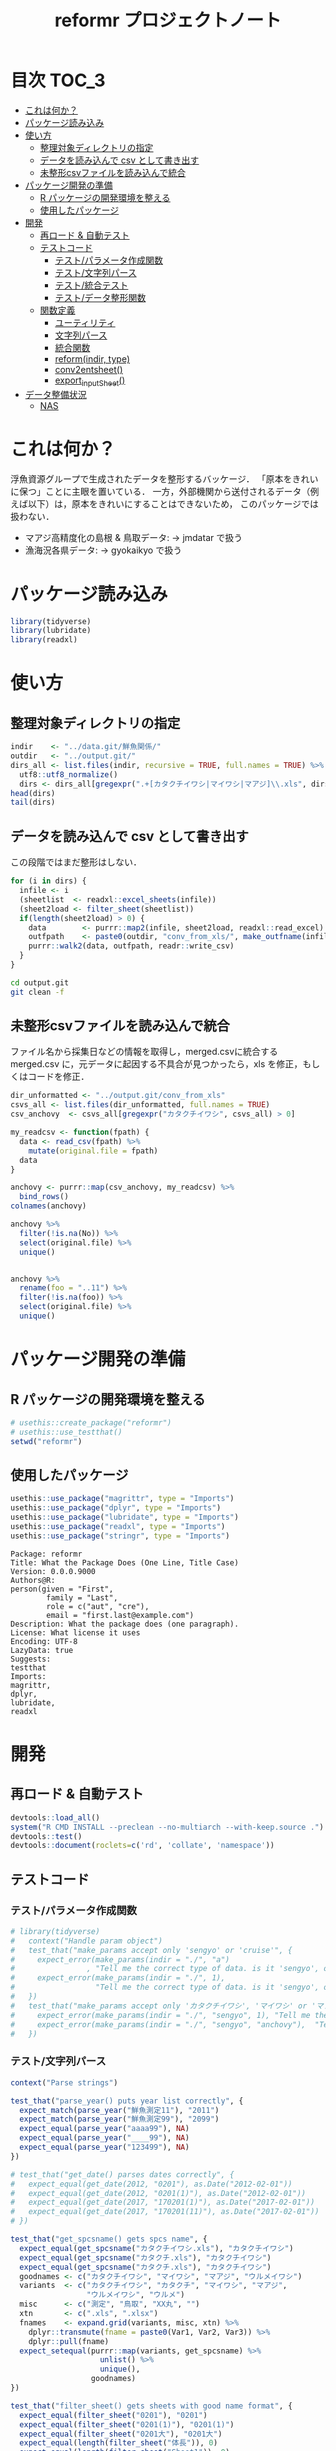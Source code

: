 #+TITLE: reformr プロジェクトノート
#+PROPERTY: header-args :session *R:tidyNAS*
* 目次                                                                :TOC_3:
- [[#これは何か][これは何か？]]
- [[#パッケージ読み込み][パッケージ読み込み]]
- [[#使い方][使い方]]
  - [[#整理対象ディレクトリの指定][整理対象ディレクトリの指定]]
  - [[#データを読み込んで-csv-として書き出す][データを読み込んで csv として書き出す]]
  - [[#未整形csvファイルを読み込んで統合][未整形csvファイルを読み込んで統合]]
- [[#パッケージ開発の準備][パッケージ開発の準備]]
  - [[#r-パッケージの開発環境を整える][R パッケージの開発環境を整える]]
  - [[#使用したパッケージ][使用したパッケージ]]
- [[#開発][開発]]
  - [[#再ロード--自動テスト][再ロード & 自動テスト]]
  - [[#テストコード][テストコード]]
    - [[#テストパラメータ作成関数][テスト/パラメータ作成関数]]
    - [[#テスト文字列パース][テスト/文字列パース]]
    - [[#テスト統合テスト][テスト/統合テスト]]
    - [[#テストデータ整形関数][テスト/データ整形関数]]
  - [[#関数定義][関数定義]]
    - [[#ユーティリティ][ユーティリティ]]
    - [[#文字列パース][文字列パース]]
    - [[#統合関数][統合関数]]
    - [[#reformindir-type][reform(indir, type)]]
    - [[#conv2entsheet][conv2entsheet()]]
    - [[#export_inputsheet][export_inputSheet()]]
- [[#データ整備状況][データ整備状況]]
  - [[#nas][NAS]]

* これは何か？
浮魚資源グループで生成されたデータを整形するバッケージ．
「原本をきれいに保つ」ことに主眼を置いている．
一方，外部機関から送付されるデータ（例えば以下）は，原本をきれいにすることはできないため，
このパッケージでは扱わない．
- マアジ高精度化の島根 & 鳥取データ: -> jmdatar で扱う
- 漁海況各県データ: -> gyokaikyo で扱う

* パッケージ読み込み
#+name: load-packages
#+BEGIN_SRC R :results silent
library(tidyverse)
library(lubridate)
library(readxl)
#+END_SRC
* 使い方
** 整理対象ディレクトリの指定
#+BEGIN_SRC R :results output
  indir    <- "../data.git/鮮魚関係/"
  outdir   <- "../output.git/"
  dirs_all <- list.files(indir, recursive = TRUE, full.names = TRUE) %>%
    utf8::utf8_normalize()
    dirs <- dirs_all[gregexpr(".+[カタクチイワシ|マイワシ|マアジ]\\.xls", dirs_all) > 0]
  head(dirs)
  tail(dirs)
#+END_SRC

#+RESULTS:
#+begin_example
[1] "../data.git/鮮魚関係//鮮魚測定06/カタクチイワシ.xls"
[2] "../data.git/鮮魚関係//鮮魚測定06/マアジ.xls"        
[3] "../data.git/鮮魚関係//鮮魚測定06/マイワシ.xls"      
[4] "../data.git/鮮魚関係//鮮魚測定07/カタクチイワシ.xls"
[5] "../data.git/鮮魚関係//鮮魚測定07/マアジ.xls"        
[6] "../data.git/鮮魚関係//鮮魚測定07/マイワシ.xls"
[1] "../data.git/鮮魚関係//鮮魚測定18/カタクチイワシ.xls"
[2] "../data.git/鮮魚関係//鮮魚測定18/マアジ.xls"        
[3] "../data.git/鮮魚関係//鮮魚測定18/マイワシ.xls"      
[4] "../data.git/鮮魚関係//鮮魚測定19/カタクチイワシ.xls"
[5] "../data.git/鮮魚関係//鮮魚測定19/マアジ.xls"        
[6] "../data.git/鮮魚関係//鮮魚測定19/マイワシ.xls"
#+end_example
** データを読み込んで csv として書き出す
この段階ではまだ整形はしない．
#+BEGIN_SRC R :results silent :exports code
  for (i in dirs) {
    infile <- i
    (sheetlist  <- readxl::excel_sheets(infile))
    (sheet2load <- filter_sheet(sheetlist))
    if(length(sheet2load) > 0) {
      data        <- purrr::map2(infile, sheet2load, readxl::read_excel)
      outfpath    <- paste0(outdir, "conv_from_xls/", make_outfname(infile))
      purrr::walk2(data, outfpath, readr::write_csv)
    }
  }
#+END_SRC


#+BEGIN_SRC sh :session nil :results output
cd output.git
git clean -f
#+END_SRC

#+RESULTS:
#+begin_example
bash: cd: output.git: No such file or directory
Removing タクチイワシ_0125.csv
Removing タクチイワシ_0204.csv
Removing タクチイワシ_0207(1).csv
Removing タクチイワシ_0217.csv
Removing タクチイワシ_0325.csv
Removing タクチイワシ_0407.csv
Removing タクチイワシ_0428.csv
Removing タクチイワシ_0510.csv
Removing タクチイワシ_0524.csv
Removing タクチイワシ_0929.csv
#+end_example
** 未整形csvファイルを読み込んで統合
ファイル名から採集日などの情報を取得し，merged.csvに統合する
merged.csv に，元データに起因する不具合が見つかったら，xls を修正，もしくはコードを修正．
#+BEGIN_SRC R
  dir_unformatted <- "../output.git/conv_from_xls"
  csvs_all <- list.files(dir_unformatted, full.names = TRUE)
  csv_anchovy  <- csvs_all[gregexpr("カタクチイワシ", csvs_all) > 0]

  my_readcsv <- function(fpath) {
    data <- read_csv(fpath) %>%
      mutate(original.file = fpath)
    data
  }

  anchovy <- purrr::map(csv_anchovy, my_readcsv) %>%
    bind_rows()
  colnames(anchovy)

  anchovy %>%
    filter(!is.na(No)) %>%
    select(original.file) %>%
    unique()


  anchovy %>%
    rename(foo = "..11") %>%
    filter(!is.na(foo)) %>%
    select(original.file) %>%
    unique()
#+END_SRC


* パッケージ開発の準備
** R パッケージの開発環境を整える
#+BEGIN_SRC R :results silent :exports code
# usethis::create_package("reformr")
# usethis::use_testthat()
setwd("reformr")
#+END_SRC
** 使用したパッケージ
#+BEGIN_SRC R :results silent :exports code
usethis::use_package("magrittr", type = "Imports")
usethis::use_package("dplyr", type = "Imports")
usethis::use_package("lubridate", type = "Imports")
usethis::use_package("readxl", type = "Imports")
usethis::use_package("stringr", type = "Imports")
#+END_SRC

#+BEGIN_SRC sh :session nil :results output :exports results
cat reformr/DESCRIPTION
#+END_SRC

#+RESULTS:
#+begin_example
Package: reformr
Title: What the Package Does (One Line, Title Case)
Version: 0.0.0.9000
Authors@R: 
person(given = "First",
        family = "Last",
        role = c("aut", "cre"),
        email = "first.last@example.com")
Description: What the package does (one paragraph).
License: What license it uses
Encoding: UTF-8
LazyData: true
Suggests: 
testthat
Imports: 
magrittr,
dplyr,
lubridate,
readxl
#+end_example
* 開発
** 再ロード & 自動テスト
#+BEGIN_SRC R :exports both :results silent
  devtools::load_all()
  system("R CMD INSTALL --preclean --no-multiarch --with-keep.source .")
  devtools::test()
  devtools::document(roclets=c('rd', 'collate', 'namespace'))
#+END_SRC

** テストコード
*** テスト/パラメータ作成関数
#+begin_src r :tangle reformr/tests/testthat/test_param.R
  # library(tidyverse)
  #   context("Handle param object")
  #   test_that("make_params accept only 'sengyo' or 'cruise'", {
  #     expect_error(make_params(indir = "./", "a")
  #                , "Tell me the correct type of data. is it 'sengyo', or 'cruise?'", fixed = TRUE)
  #     expect_error(make_params(indir = "./", 1),
  #                  "Tell me the correct type of data. is it 'sengyo', or 'cruise?'", fixed = TRUE)
  #   })
  #   test_that("make_params accept only 'カタクチイワシ', 'マイワシ' or 'マアジ' ", {
  #     expect_error(make_params(indir = "./", "sengyo", 1), "Tell me the correct japanese species name.", fixed = TRUE)
  #     expect_error(make_params(indir = "./", "sengyo", "anchovy"),  "Tell me the correct japanese species name.", fixed = TRUE)
  #   })
#+END_SRC

*** テスト/文字列パース
#+BEGIN_SRC R :tangle reformr/tests/testthat/test_parse_str.R
  context("Parse strings")

  test_that("parse_year() puts year list correctly", {
    expect_match(parse_year("鮮魚測定11"), "2011")
    expect_match(parse_year("鮮魚測定99"), "2099")
    expect_equal(parse_year("aaaa99"), NA)
    expect_equal(parse_year("____99"), NA)
    expect_equal(parse_year("123499"), NA)
  })

  # test_that("get_date() parses dates correctly", {
  #   expect_equal(get_date(2012, "0201"), as.Date("2012-02-01"))
  #   expect_equal(get_date(2012, "0201(1)"), as.Date("2012-02-01"))
  #   expect_equal(get_date(2017, "170201(1)"), as.Date("2017-02-01"))
  #   expect_equal(get_date(2017, "170201(11)"), as.Date("2017-02-01"))
  # })

  test_that("get_spcsname() gets spcs name", {
    expect_equal(get_spcsname("カタクチイワシ.xls"), "カタクチイワシ")
    expect_equal(get_spcsname("カタクチ.xls"), "カタクチイワシ")
    expect_equal(get_spcsname("カタクチ.xls"), "カタクチイワシ")
    goodnames <- c("カタクチイワシ", "マイワシ", "マアジ", "ウルメイワシ")
    variants  <- c("カタクチイワシ", "カタクチ", "マイワシ", "マアジ",
                   "ウルメイワシ", "ウルメ")
    misc      <- c("測定", "鳥取", "XX丸", "")
    xtn       <- c(".xls", ".xlsx")
    fnames    <- expand.grid(variants, misc, xtn) %>%
      dplyr::transmute(fname = paste0(Var1, Var2, Var3)) %>%
      dplyr::pull(fname)
    expect_setequal(purrr::map(variants, get_spcsname) %>%
                      unlist() %>%
                      unique(),
                    goodnames)
  })

  test_that("filter_sheet() gets sheets with good name format", {
    expect_equal(filter_sheet("0201"), "0201")
    expect_equal(filter_sheet("0201(1)"), "0201(1)")
    expect_equal(filter_sheet("0201大"), "0201大")
    expect_equal(length(filter_sheet("体長")), 0)
    expect_equal(length(filter_sheet("Sheet1")), 0)
    sheets <- c("体長", "0125", "0204", "0207(1)", "0217", "0325", "0407",
                "0428", "0510", "0524", "0929", "Sheet2", "Sheet3")
    expect <- c("0125", "0204", "0207(1)", "0217", "0325", "0407",
                "0428", "0510", "0524", "0929")
    expect_setequal(filter_sheet(sheets), expect)
  })

  test_that("parse_date() makes date from sheetname vector", {
    expect_equal(parse_date(2012, "0125"), "2012-01-25")
    expect_equal(parse_date(2016, "0204"), "2016-02-04")
  })
#+END_SRC
*** テスト/統合テスト 
#+BEGIN_SRC R :results silent :exports code :tangle reformr/tests/testthat/test_integrated.R
  context("Integrated test")

  test_that("make_outfname() creates out fname", {
    path   <- "../../../data.git/鮮魚関係/鮮魚測定06/カタクチイワシ.xls"
    sheets <- c("0125", "0204", "0207(1)", "0217", "0325", "0407", "0428",
                "0510", "0524", "0929")
    mmdd   <- purrr::map(sheets, filter_sheet) %>% unlist()
    year   <- 2006
    spcs   <- "カタクチイワシ"
    xtn    <- ".csv"
    expect <- paste0(year, "_", spcs, "_", mmdd, xtn)
    expect_equal(make_outfname(path), expect)
  })

  # test_that("get_sheet2read() puts sheets to read", {
  #   expect_match(get_sheet2read(infile06), "0125", all = FALSE)
  #   expect_match(get_sheet2read(infile06), "0207", all = FALSE)
  #   expect_equal(length(get_sheet2read(infile06)), 10)
  #   expect_equal(length(get_sheet2read(infile17)), 0)
  # })

  # test_that("make_datlist make data list correctly", {
  #   expect_match(make_datlist(indir, type), "鮮魚測定06", all = FALSE)
  #   expect_match(make_datlist(indir, type), "鮮魚測定07", all = FALSE)
  # })

  # test_that("get_filelist() puts species file list correctly", {
  #   expect_match(get_filelist(indir, "カタクチイワシ"), "カタクチイワシ.xls", all = FALSE)
  #   expect_match(get_filelist(indir, "マイワシ"), "マイワシ.xls", all = FALSE)
  #   expect_error(get_filelist(indir), "argument \"spcs\" is missing, with no default", fixed = TRUE)
  #   expect_error(get_filelist(indir, NA), "Give me Japanese species name", fixed = TRUE)
  # })
#+END_SRC
*** テスト/データ整形関数
#+BEGIN_SRC R :tangle reformr/tests/testthat/test_format.R :results silent
  # library(tidyverse)
  # context("Formatting loaded data")
  # param <- list()
  # indir <- "/Users/ahayashi/Documents/GitHub/tidyNAS/data/鮮魚関係/"
  # type  <- "sengyo"
  # spcs  <- "カタクチイワシ"
  # # get_filelist(param)
  # col_names <- c("sample.no", "bl_mm", "bw_g", "sex", "gw_g", "gsi", "otolith.taken", "original.fname", "original.sheetname")
  # # get_sheet2read(infile)
  # test_that("format() make datcols correctly", {
  #   expect_equal(length(colnames(format(paste0(indir, "鮮魚測定06/カタクチイワシ.xls"), "0125"))), length(col_names))
  #   expect_equal(length(colnames(format(paste0(indir, "鮮魚測定06/カタクチイワシ.xls"), "0325"))), length(col_names))
  #   expect_equal(length(colnames(format(paste0(indir, "鮮魚測定08/マイワシ.xls"), "0116"))), length(col_names))
  #   expect_equal(length(colnames(format(paste0(indir, "鮮魚測定08/マイワシ.xls"), "0117"))), length(col_names))
  #   expect_equal(colnames(format(paste0(indir, "鮮魚測定06/カタクチイワシ.xls"), "0125")), col_names, ignore.case = FALSE)
  #   expect_equal(colnames(format(paste0(indir, "鮮魚測定08/マイワシ.xls"), "0116")), col_names, ignore.case = FALSE)
  #   expect_equal(colnames(format(paste0(indir, "鮮魚測定08/マイワシ.xls"), "0117")), col_names, ignore.case = FALSE)
  # })

  # test_that("format() cleanses length and weight columns correctly", {
  #   expect_match(typeof(format(paste0(indir, "鮮魚測定06/カタクチイワシ.xls"), "0125")$sample.no), "integer")
  #   expect_match(typeof(format(paste0(indir, "鮮魚測定06/カタクチイワシ.xls"), "0125")$bl_mm), "double")
  #   expect_match(typeof(format(paste0(indir, "鮮魚測定06/カタクチイワシ.xls"), "0125")$bw_g), "double")
  #   expect_match(typeof(format(paste0(indir, "鮮魚測定06/カタクチイワシ.xls"), "0125")$sex), "integer")
  #   expect_match(typeof(format(paste0(indir, "鮮魚測定06/カタクチイワシ.xls"), "0125")$gw_g), "double")
  #   expect_match(typeof(format(paste0(indir, "鮮魚測定06/カタクチイワシ.xls"), "0125")$gsi), "double")
  #   expect_match(typeof(format(paste0(indir, "鮮魚測定06/カタクチイワシ.xls"), "0325")$sample.no), "integer")
  #   expect_match(typeof(format(paste0(indir, "鮮魚測定06/カタクチイワシ.xls"), "0325")$bl_mm), "double")
  #   expect_match(typeof(format(paste0(indir, "鮮魚測定06/カタクチイワシ.xls"), "0325")$bw_g), "double")
  #   expect_match(typeof(format(paste0(indir, "鮮魚測定06/カタクチイワシ.xls"), "0325")$sex), "integer")
  #   expect_match(typeof(format(paste0(indir, "鮮魚測定06/カタクチイワシ.xls"), "0325")$gw_g), "double")
  #   expect_match(typeof(format(paste0(indir, "鮮魚測定06/カタクチイワシ.xls"), "0325")$gsi), "double")
  # })
  # test_that("format() cleanses otolith and scale columns correctly", {
  #   expect_match(typeof(format(paste0(indir, "鮮魚測定06/カタクチイワシ.xls"), "0125")$otolith.taken), "integer")
  # })
#+END_SRC

** 関数定義
*** ユーティリティ
#+BEGIN_SRC R :tangle reformr/R/util.R
  #' @importFrom magrittr %>%
  #' @export
  magrittr::`%>%`
#+END_SRC
*** 文字列パース
#+BEGIN_SRC R :results silent :exports code :tangle reformr/R/parse_str.R
  return_match <- function(x, regex) {
    match <- x %>%
      stringr::str_match(regex)
    out <- match[,2] %>%         # '2' points $1 regex capture
      na.omit() %>% as.vector()
    out
  }

  filter_sheet <- function(x) {
    re_omit  <- "^(?!.*0000)(?!体長)(?!Sheet)"
    re_match <- "((?:0[1-9][0-9]{2}|1[0-2][0-9]{2}).*)"
    regex <- paste0(re_omit, re_match)
    out   <- return_match(x, regex)
    out
  }

  parse_year <- function(x) {
    regex <- "^鮮魚測定([0-9]{2})$"
    match <- return_match(x, regex)
    if (length(match) == 0) {
      out <- NA
    } else {
      out <- paste0(20, match)
    }
    out
  }

  parse_date <- function(year, mmdd) {
    mm  <- substr(mmdd, 1, 2)
    dd  <- substr(mmdd, 3, 4)
    out <- paste(year, mm, dd, sep = "-")
    out
  }

  get_spcsname <- function(x) {
    regex <- "(カタクチ|マ(?!アジ)|ウルメ|マアジ)"
    match <- return_match(x, regex)
    if (length(match) == 0) {
      out <- NA
    } else {
      switch(match,
             "マアジ" = out <- match,
             out <- paste0(match, "イワシ"))
    }
    out
  }

  parse_str <- function(x, type) {
    switch(type,
           "sheet" = out <- filter_sheet(x),
           "year"  = out <- parse_year(x),
           "fish"  = out <- get_spcsname(x),
           stop("unknown case"))
    out
  }

#+END_SRC
*** 統合関数
#+BEGIN_SRC R :results silent :exports code :tangle reformr/R/integrated.R
  make_outfname <- function(fpath) {
    dirvec <- stringr::str_split(fpath, "/") %>%
      unlist()
    year     <- purrr::map2(dirvec, "year", parse_str) %>%
      unlist() %>% na.omit()
    spcsname <- purrr::map2(dirvec, "fish", parse_str) %>%
      unlist() %>% na.omit()
    sheetname <- readxl::excel_sheets(fpath) %>%
      filter_sheet()
    mmdd      <- filter_sheet(sheetname)
    out   <- paste0(year, "_", spcsname, "_", mmdd, ".csv")
    out
  }
#+END_SRC
*** reform(indir, type)
#+BEGIN_SRC R :tangle reformr/R/reform.R
  # This script is tangled from reformr.org.
  # Do not edit by hand!!!
  make_params <- function(indir, type, spcs){
    spcs_list <- c("カタクチイワシ", "マイワシ", "マアジ")
    param <- list()
    if (type %in% c("sengyo", "cruise") == TRUE) {
      param$type = type
    } else {
      stop("Tell me the correct type of data. Is it 'sengyo', or 'cruise?'")
    }
    if (spcs %in% spcs_list) {
      param$spcs <- spcs
    } else {
      stop("Tell me the correct Japanese species name.")
    }
    param$indir <- indir
    param
  }
  make_datlist <- function(indir, type){
    if (type == "sengyo") {
      datlist <- list.files(indir, pattern = "鮮魚")
    }
    datlist
  }


  get_filelist <- function(indir, spcs) {
    if (is.na(spcs)) {
      stop("Give me Japanese species name")
    } else {
      regexp   <- paste0(spcs, ".+")
    }
    filelist <- list.files(indir, pattern = regexp, recursive = TRUE, full.names = TRUE)
    filelist
  }

  get_sheet2read <- function(infile) {
    all_sheets <- readxl::excel_sheets(infile)
    sheets2read <- as.vector(na.omit(stringr::str_match(all_sheets, "^(?!.*0000)(?!体長)(?!Sheet).+")))
    sheets2read
  }
  # get_date <- function(year, sheetname) {
  #   date_char <- dplyr::if_else(str_length(sheetname) >= 9,
  #                        paste0(20, str_sub(sheetname, 1, 6)),
  #                        paste0(year, str_sub(sheetname, 1, 4)))
  #   date      <- lubridate::ymd(date_char)
  #   date
  # }

  format <- function(infile, sheet) {
    data_org <- readxl::read_xls(infile, sheet = sheet)
    col_names <- colnames(data_org)
    if (col_names[1] == "番号") data_org <- rename(data_org, No = "番号")
    if (any(regexpr("耳石", col_names) >0 ) == FALSE) data_org <- mutate(data_org, 耳石 = 0)
    data <- data_org %>%
      transmute(sample.no = parse_integer(No),
                bl_mm = parse_double(BL),
                bw_g = parse_double(BW),
                sex = parse_integer(Sex),
                gw_g = parse_double(GW),
                gsi = gw_g / bw_g * 100,
                otolith.taken = 耳石 %>%
                  str_replace("y", "1") %>%
                  parse_integer()) %>%
      mutate(original.fname = infile,
             original.sheetname = sheet)
    data
  }
#+END_SRC

#+RESULTS:

**** コードを書く
**** get_station()
**** format(param)
**** merge_old(param)
*** conv2entsheet()
**** load_tidied(data)
**** conv2inputSheet(tidied)
*** export_inputSheet()
**** load_inputSheet(entsheet)
**** split_year(inputSheet)
**** export_entsheet(entsheet, outdir)

* データ整備状況
** NAS
